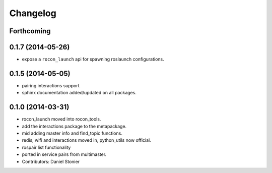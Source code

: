 Changelog
=========

Forthcoming
-----------

0.1.7 (2014-05-26)
------------------
* expose a ``rocon_launch`` api for spawning roslaunch configurations.

0.1.5 (2014-05-05)
------------------
* pairing interactions support
* sphinx documentation added/updated on all packages.

0.1.0 (2014-03-31)
------------------
* rocon_launch moved into rocon_tools.
* add the interactions package to the metapackage.
* mid adding master info and find_topic functions.
* redis, wifi and interactions moved in, python_utils now official.
* rospair list functionality
* ported in service pairs from multimaster.
* Contributors: Daniel Stonier
